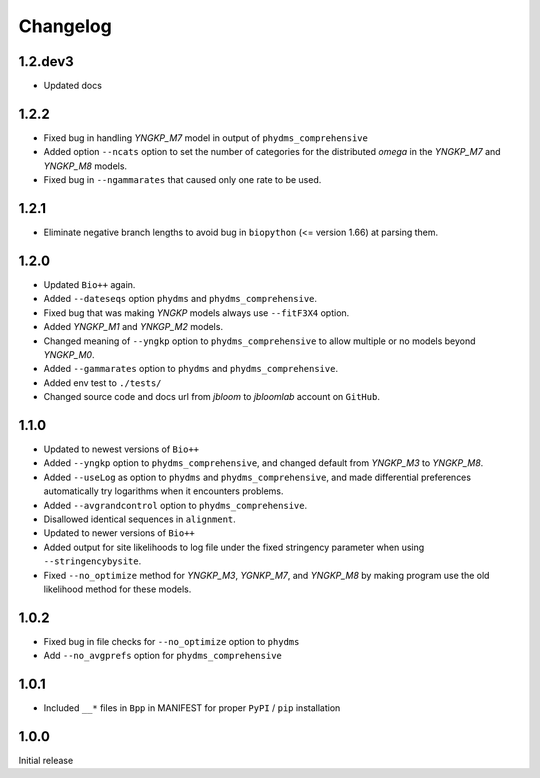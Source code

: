 Changelog
===========

1.2.dev3
----------
* Updated docs

1.2.2
--------
* Fixed bug in handling *YNGKP_M7* model in output of ``phydms_comprehensive``

* Added option ``--ncats`` option to set the number of categories for the distributed *omega* in the *YNGKP_M7* and *YNGKP_M8* models.

* Fixed bug in ``--ngammarates`` that caused only one rate to be used.

1.2.1
----------
* Eliminate negative branch lengths to avoid bug in ``biopython`` (<= version 1.66) at parsing them.

1.2.0
------------
* Updated ``Bio++`` again.

* Added ``--dateseqs`` option ``phydms`` and ``phydms_comprehensive``.

* Fixed bug that was making *YNGKP* models always use ``--fitF3X4`` option.

* Added *YNGKP_M1* and *YNKGP_M2* models.

* Changed meaning of ``--yngkp`` option to ``phydms_comprehensive`` to allow multiple or no models beyond *YNGKP_M0*.

* Added ``--gammarates`` option to ``phydms`` and ``phydms_comprehensive``.

* Added env test to ``./tests/``

* Changed source code and docs url from *jbloom* to *jbloomlab* account on ``GitHub``.

1.1.0
-----------
* Updated to newest versions of ``Bio++``

* Added ``--yngkp`` option to ``phydms_comprehensive``, and changed default from *YNGKP_M3* to *YNGKP_M8*.

* Added ``--useLog`` as option to ``phydms`` and ``phydms_comprehensive``, and made differential preferences automatically try logarithms when it encounters problems.

* Added ``--avgrandcontrol`` option to ``phydms_comprehensive``.

* Disallowed identical sequences in ``alignment``.

* Updated to newer versions of ``Bio++``

* Added output for site likelihoods to log file under the fixed stringency parameter when using ``--stringencybysite``.

* Fixed ``--no_optimize`` method for *YNGKP_M3*, *YGNKP_M7*, and *YNGKP_M8* by making program use the old likelihood method for these models.


1.0.2
--------
* Fixed bug in file checks for ``--no_optimize`` option to ``phydms``

* Add ``--no_avgprefs`` option for ``phydms_comprehensive``

1.0.1
--------
* Included ``__*`` files in ``Bpp`` in MANIFEST for proper ``PyPI`` / ``pip`` installation

1.0.0
--------
Initial release
